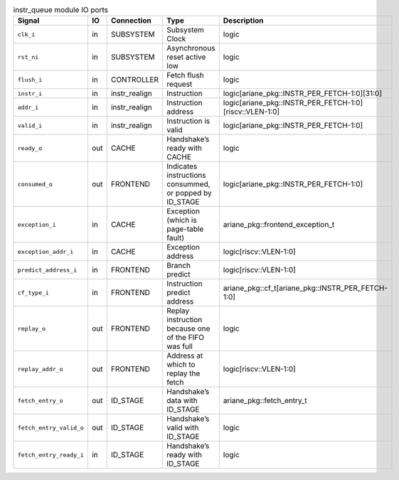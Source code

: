 ..
   Copyright 2024 Thales DIS France SAS
   Licensed under the Solderpad Hardware License, Version 2.1 (the "License");
   you may not use this file except in compliance with the License.
   SPDX-License-Identifier: Apache-2.0 WITH SHL-2.1
   You may obtain a copy of the License at https://solderpad.org/licenses/

   Original Author: Jean-Roch COULON - Thales

.. _CVA6_instr_queue_ports:

.. list-table:: instr_queue module IO ports
   :header-rows: 1

   * - Signal
     - IO
     - Connection
     - Type
     - Description

   * - ``clk_i``
     - in
     - SUBSYSTEM
     - Subsystem Clock
     - logic

   * - ``rst_ni``
     - in
     - SUBSYSTEM
     - Asynchronous reset active low
     - logic

   * - ``flush_i``
     - in
     - CONTROLLER
     - Fetch flush request
     - logic

   * - ``instr_i``
     - in
     - instr_realign
     - Instruction
     - logic[ariane_pkg::INSTR_PER_FETCH-1:0][31:0]

   * - ``addr_i``
     - in
     - instr_realign
     - Instruction address
     - logic[ariane_pkg::INSTR_PER_FETCH-1:0][riscv::VLEN-1:0]

   * - ``valid_i``
     - in
     - instr_realign
     - Instruction is valid
     - logic[ariane_pkg::INSTR_PER_FETCH-1:0]

   * - ``ready_o``
     - out
     - CACHE
     - Handshake’s ready with CACHE
     - logic

   * - ``consumed_o``
     - out
     - FRONTEND
     - Indicates instructions consummed, or popped by ID_STAGE
     - logic[ariane_pkg::INSTR_PER_FETCH-1:0]

   * - ``exception_i``
     - in
     - CACHE
     - Exception (which is page-table fault)
     - ariane_pkg::frontend_exception_t

   * - ``exception_addr_i``
     - in
     - CACHE
     - Exception address
     - logic[riscv::VLEN-1:0]

   * - ``predict_address_i``
     - in
     - FRONTEND
     - Branch predict
     - logic[riscv::VLEN-1:0]

   * - ``cf_type_i``
     - in
     - FRONTEND
     - Instruction predict address
     - ariane_pkg::cf_t[ariane_pkg::INSTR_PER_FETCH-1:0]

   * - ``replay_o``
     - out
     - FRONTEND
     - Replay instruction because one of the FIFO was  full
     - logic

   * - ``replay_addr_o``
     - out
     - FRONTEND
     - Address at which to replay the fetch
     - logic[riscv::VLEN-1:0]

   * - ``fetch_entry_o``
     - out
     - ID_STAGE
     - Handshake’s data with ID_STAGE
     - ariane_pkg::fetch_entry_t

   * - ``fetch_entry_valid_o``
     - out
     - ID_STAGE
     - Handshake’s valid with ID_STAGE
     - logic

   * - ``fetch_entry_ready_i``
     - in
     - ID_STAGE
     - Handshake’s ready with ID_STAGE
     - logic
